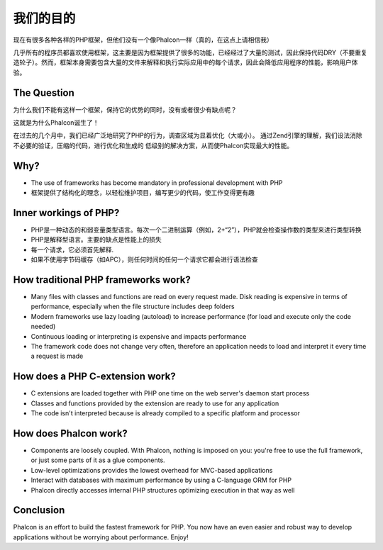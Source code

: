 我们的目的
=====

现在有很多各种各样的PHP框架，但他们没有一个像Phalcon一样（真的，在这点上请相信我）

几乎所有的程序员都喜欢使用框架，这主要是因为框架提供了很多的功能，已经经过了大量的测试，因此保持代码DRY（不要重复造轮子）。然而，框架本身需要包含大量的文件来解释和执行实际应用中的每个请求，因此会降低应用程序的性能，影响用户体验。

The Question
------------

为什么我们不能有这样一个框架，保持它的优势的同时，没有或者很少有缺点呢？

这就是为什么Phalcon诞生了！

在过去的几个月中，我们已经广泛地研究了PHP的行为，调查区域为显着优化（大或小）。
通过Zend引擎的理解，我们设法消除不必要的验证，压缩的代码，进行优化和生成的
低级别的解决方案，从而使Phalcon实现最大的性能。

Why?
----

* The use of frameworks has become mandatory in professional development with PHP
* 框架提供了结构化的理念，以轻松维护项目，编写更少的代码，使工作变得更有趣

Inner workings of PHP?
----------------------

* PHP是一种动态的和弱变量类型语言。每次一个二进制运算（例如，2+“2”），PHP就会检查操作数的类型来进行类型转换
* PHP是解释型语言。主要的缺点是性能上的损失
* 每一个请求，它必须首先解释.
* 如果不使用字节码缓存（如APC），则任何时间的任何一个请求它都会进行语法检查

How traditional PHP frameworks work?
------------------------------------

* Many files with classes and functions are read on every request made. Disk reading is expensive in terms of performance, especially when the file structure includes deep folders
* Modern frameworks use lazy loading (autoload) to increase performance (for load and execute only the code needed)
* Continuous loading or interpreting is expensive and impacts performance
* The framework code does not change very often, therefore an application needs to load and interpret it every time a request is made

How does a PHP C-extension work?
--------------------------------

* C extensions are loaded together with PHP one time on the web server's daemon start process
* Classes and functions provided by the extension are ready to use for any application
* The code isn't interpreted because is already compiled to a specific platform and processor

How does Phalcon work?
----------------------

* Components are loosely coupled. With Phalcon, nothing is imposed on you: you're free to use the full framework, or just some parts of it as a glue components.
* Low-level optimizations provides the lowest overhead for MVC-based applications
* Interact with databases with maximum performance by using a C-language ORM for PHP
* Phalcon directly accesses internal PHP structures optimizing execution in that way as well

Conclusion
----------
Phalcon is an effort to build the fastest framework for PHP. You now have an even easier and robust way to develop applications without be worrying about performance. Enjoy!


